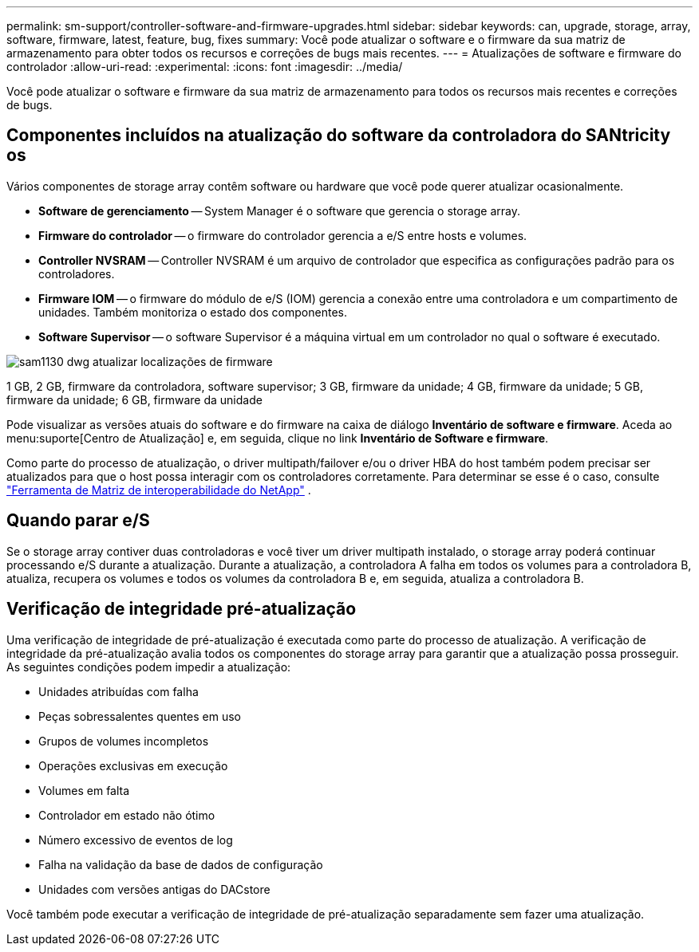 ---
permalink: sm-support/controller-software-and-firmware-upgrades.html 
sidebar: sidebar 
keywords: can, upgrade, storage, array, software, firmware, latest, feature, bug, fixes 
summary: Você pode atualizar o software e o firmware da sua matriz de armazenamento para obter todos os recursos e correções de bugs mais recentes. 
---
= Atualizações de software e firmware do controlador
:allow-uri-read: 
:experimental: 
:icons: font
:imagesdir: ../media/


[role="lead"]
Você pode atualizar o software e firmware da sua matriz de armazenamento para todos os recursos mais recentes e correções de bugs.



== Componentes incluídos na atualização do software da controladora do SANtricity os

Vários componentes de storage array contêm software ou hardware que você pode querer atualizar ocasionalmente.

* *Software de gerenciamento* -- System Manager é o software que gerencia o storage array.
* *Firmware do controlador* -- o firmware do controlador gerencia a e/S entre hosts e volumes.
* *Controller NVSRAM* -- Controller NVSRAM é um arquivo de controlador que especifica as configurações padrão para os controladores.
* *Firmware IOM* -- o firmware do módulo de e/S (IOM) gerencia a conexão entre uma controladora e um compartimento de unidades. Também monitoriza o estado dos componentes.
* *Software Supervisor* -- o software Supervisor é a máquina virtual em um controlador no qual o software é executado.


image::../media/sam1130-dwg-upgrade-firmware-locations.gif[sam1130 dwg atualizar localizações de firmware]

1 GB, 2 GB, firmware da controladora, software supervisor; 3 GB, firmware da unidade; 4 GB, firmware da unidade; 5 GB, firmware da unidade; 6 GB, firmware da unidade

Pode visualizar as versões atuais do software e do firmware na caixa de diálogo *Inventário de software e firmware*. Aceda ao menu:suporte[Centro de Atualização] e, em seguida, clique no link *Inventário de Software e firmware*.

Como parte do processo de atualização, o driver multipath/failover e/ou o driver HBA do host também podem precisar ser atualizados para que o host possa interagir com os controladores corretamente. Para determinar se esse é o caso, consulte https://imt.netapp.com/matrix/#welcome["Ferramenta de Matriz de interoperabilidade do NetApp"^] .



== Quando parar e/S

Se o storage array contiver duas controladoras e você tiver um driver multipath instalado, o storage array poderá continuar processando e/S durante a atualização. Durante a atualização, a controladora A falha em todos os volumes para a controladora B, atualiza, recupera os volumes e todos os volumes da controladora B e, em seguida, atualiza a controladora B.



== Verificação de integridade pré-atualização

Uma verificação de integridade de pré-atualização é executada como parte do processo de atualização. A verificação de integridade da pré-atualização avalia todos os componentes do storage array para garantir que a atualização possa prosseguir. As seguintes condições podem impedir a atualização:

* Unidades atribuídas com falha
* Peças sobressalentes quentes em uso
* Grupos de volumes incompletos
* Operações exclusivas em execução
* Volumes em falta
* Controlador em estado não ótimo
* Número excessivo de eventos de log
* Falha na validação da base de dados de configuração
* Unidades com versões antigas do DACstore


Você também pode executar a verificação de integridade de pré-atualização separadamente sem fazer uma atualização.
